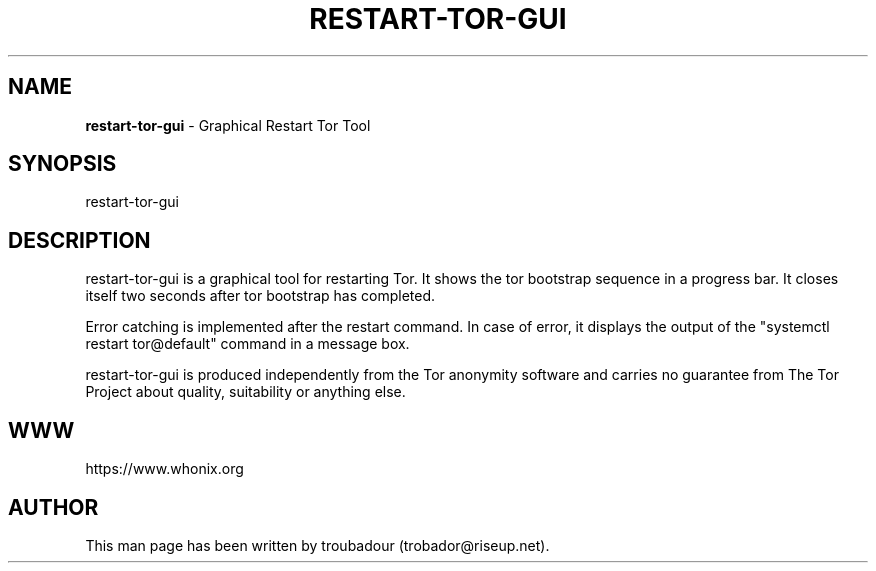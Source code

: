 .\" generated with Ronn-NG/v0.9.1
.\" http://github.com/apjanke/ronn-ng/tree/0.9.1
.TH "RESTART\-TOR\-GUI" "8" "January 2020" "tor-control-panel" "tor-control-panel Manual"
.SH "NAME"
\fBrestart\-tor\-gui\fR \- Graphical Restart Tor Tool
.SH "SYNOPSIS"
restart\-tor\-gui
.SH "DESCRIPTION"
restart\-tor\-gui is a graphical tool for restarting Tor\. It shows the tor bootstrap sequence in a progress bar\. It closes itself two seconds after tor bootstrap has completed\.
.P
Error catching is implemented after the restart command\. In case of error, it displays the output of the "systemctl restart tor@default" command in a message box\.
.P
restart\-tor\-gui is produced independently from the Tor anonymity software and carries no guarantee from The Tor Project about quality, suitability or anything else\.
.SH "WWW"
https://www\.whonix\.org
.SH "AUTHOR"
This man page has been written by troubadour (trobador@riseup\.net)\.
